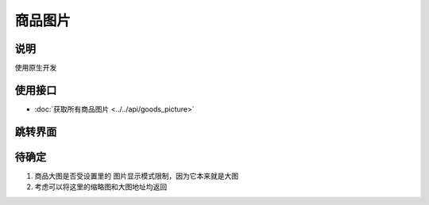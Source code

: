 商品图片
--------

.. sectionauthor:: 吴昊

.. raw:: html

    <div align="center"><iframe src="http://192.168.0.159:800/app/bangnigo2.0/大图.html" width="100%" height="500" frameborder="0"></iframe></div>

说明
^^^^^

使用原生开发

使用接口
^^^^^^^^^^

* :doc:`获取所有商品图片 <../../api/goods_picture>`

跳转界面
^^^^^^^^^^

待确定
^^^^^^

#. 商品大图是否受设置里的 图片显示模式限制，因为它本来就是大图
#. 考虑可以将这里的缩略图和大图地址均返回
